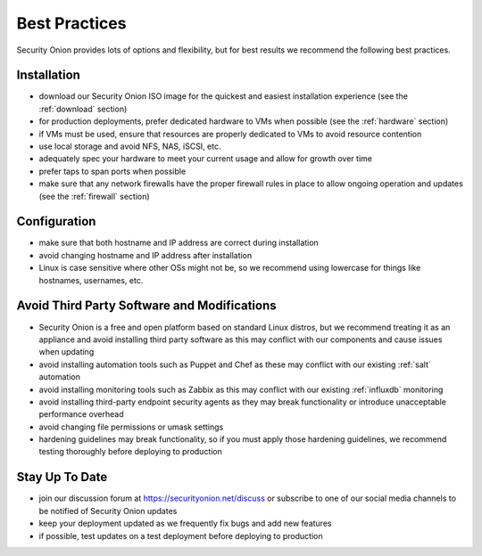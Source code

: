 .. _best-practices:

Best Practices
==============

Security Onion provides lots of options and flexibility, but for best results we recommend the following best practices.

Installation
------------

- download our Security Onion ISO image for the quickest and easiest installation experience (see the :ref:`download` section)

- for production deployments, prefer dedicated hardware to VMs when possible (see the :ref:`hardware` section)

- if VMs must be used, ensure that resources are properly dedicated to VMs to avoid resource contention

- use local storage and avoid NFS, NAS, iSCSI, etc.

- adequately spec your hardware to meet your current usage and allow for growth over time

- prefer taps to span ports when possible

- make sure that any network firewalls have the proper firewall rules in place to allow ongoing operation and updates (see the :ref:`firewall` section)

Configuration
-------------

- make sure that both hostname and IP address are correct during installation

- avoid changing hostname and IP address after installation

- Linux is case sensitive where other OSs might not be, so we recommend using lowercase for things like hostnames, usernames, etc.

Avoid Third Party Software and Modifications
--------------------------------------------

- Security Onion is a free and open platform based on standard Linux distros, but we recommend treating it as an appliance and avoid installing third party software as this may conflict with our components and cause issues when updating

- avoid installing automation tools such as Puppet and Chef as these may conflict with our existing :ref:`salt` automation

- avoid installing monitoring tools such as Zabbix as this may conflict with our existing :ref:`influxdb` monitoring

- avoid installing third-party endpoint security agents as they may break functionality or introduce unacceptable performance overhead

- avoid changing file permissions or umask settings

- hardening guidelines may break functionality, so if you must apply those hardening guidelines, we recommend testing thoroughly before deploying to production

Stay Up To Date
---------------

- join our discussion forum at https://securityonion.net/discuss or subscribe to one of our social media channels to be notified of Security Onion updates

- keep your deployment updated as we frequently fix bugs and add new features

- if possible, test updates on a test deployment before deploying to production
